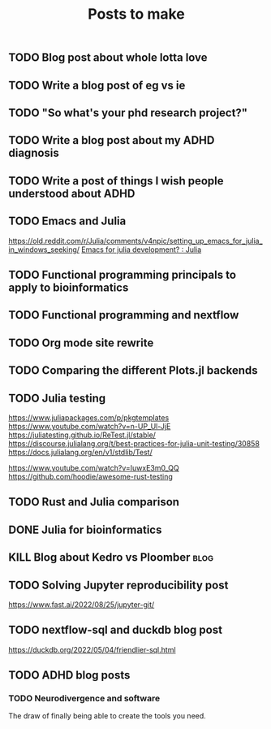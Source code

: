 #+title: Posts to make

** TODO Blog post about whole lotta love
** TODO Write a blog post of eg vs ie
** TODO "So what's your phd research project?"
** TODO Write a blog post about my ADHD diagnosis
** TODO Write a post of things I wish people understood about ADHD
** TODO Emacs and Julia
https://old.reddit.com/r/Julia/comments/v4npic/setting_up_emacs_for_julia_in_windows_seeking/
[[https://old.reddit.com/r/Julia/comments/w1b28y/emacs_for_julia_development/][Emacs for julia development? : Julia]]
** TODO Functional programming principals to apply to bioinformatics
** TODO Functional programming and nextflow
** TODO Org mode site rewrite
** TODO Comparing the different Plots.jl backends
** TODO Julia testing
:LOGBOOK:
CLOCK: [2022-06-16 Thu 21:30]--[2022-06-16 Thu 22:47] =>  1:17
:END:
https://www.juliapackages.com/p/pkgtemplates
https://www.youtube.com/watch?v=n-UP_Ul-JjE
https://juliatesting.github.io/ReTest.jl/stable/
https://discourse.julialang.org/t/best-practices-for-julia-unit-testing/30858
https://docs.julialang.org/en/v1/stdlib/Test/

https://www.youtube.com/watch?v=IuwxE3m0_QQ
https://github.com/hoodie/awesome-rust-testing
** TODO Rust and Julia comparison

** DONE Julia for bioinformatics
CLOSED: [2022-06-01 Wed 14:28]
:LOGBOOK:
CLOCK: [2022-06-01 Wed 13:30]--[2022-06-01 Wed 14:29] =>  0:59
CLOCK: [2022-06-01 Wed 12:00]--[2022-06-01 Wed 12:30] =>  0:30
CLOCK: [2022-03-31 Thu 12:22]--[2022-03-31 Thu 13:45] =>  1:23
CLOCK: [2022-03-31 Thu 11:58]--[2022-03-31 Thu 12:04] =>  0:06
:END:

** KILL Blog about Kedro vs Ploomber :blog:
CLOSED: [2022-10-15 Sat 17:24]


** TODO Solving Jupyter reproducibility post
https://www.fast.ai/2022/08/25/jupyter-git/

** TODO nextflow-sql and duckdb blog post
https://duckdb.org/2022/05/04/friendlier-sql.html
** TODO ADHD blog posts
*** TODO Neurodivergence and software
The draw of finally being able to create the tools you need.

